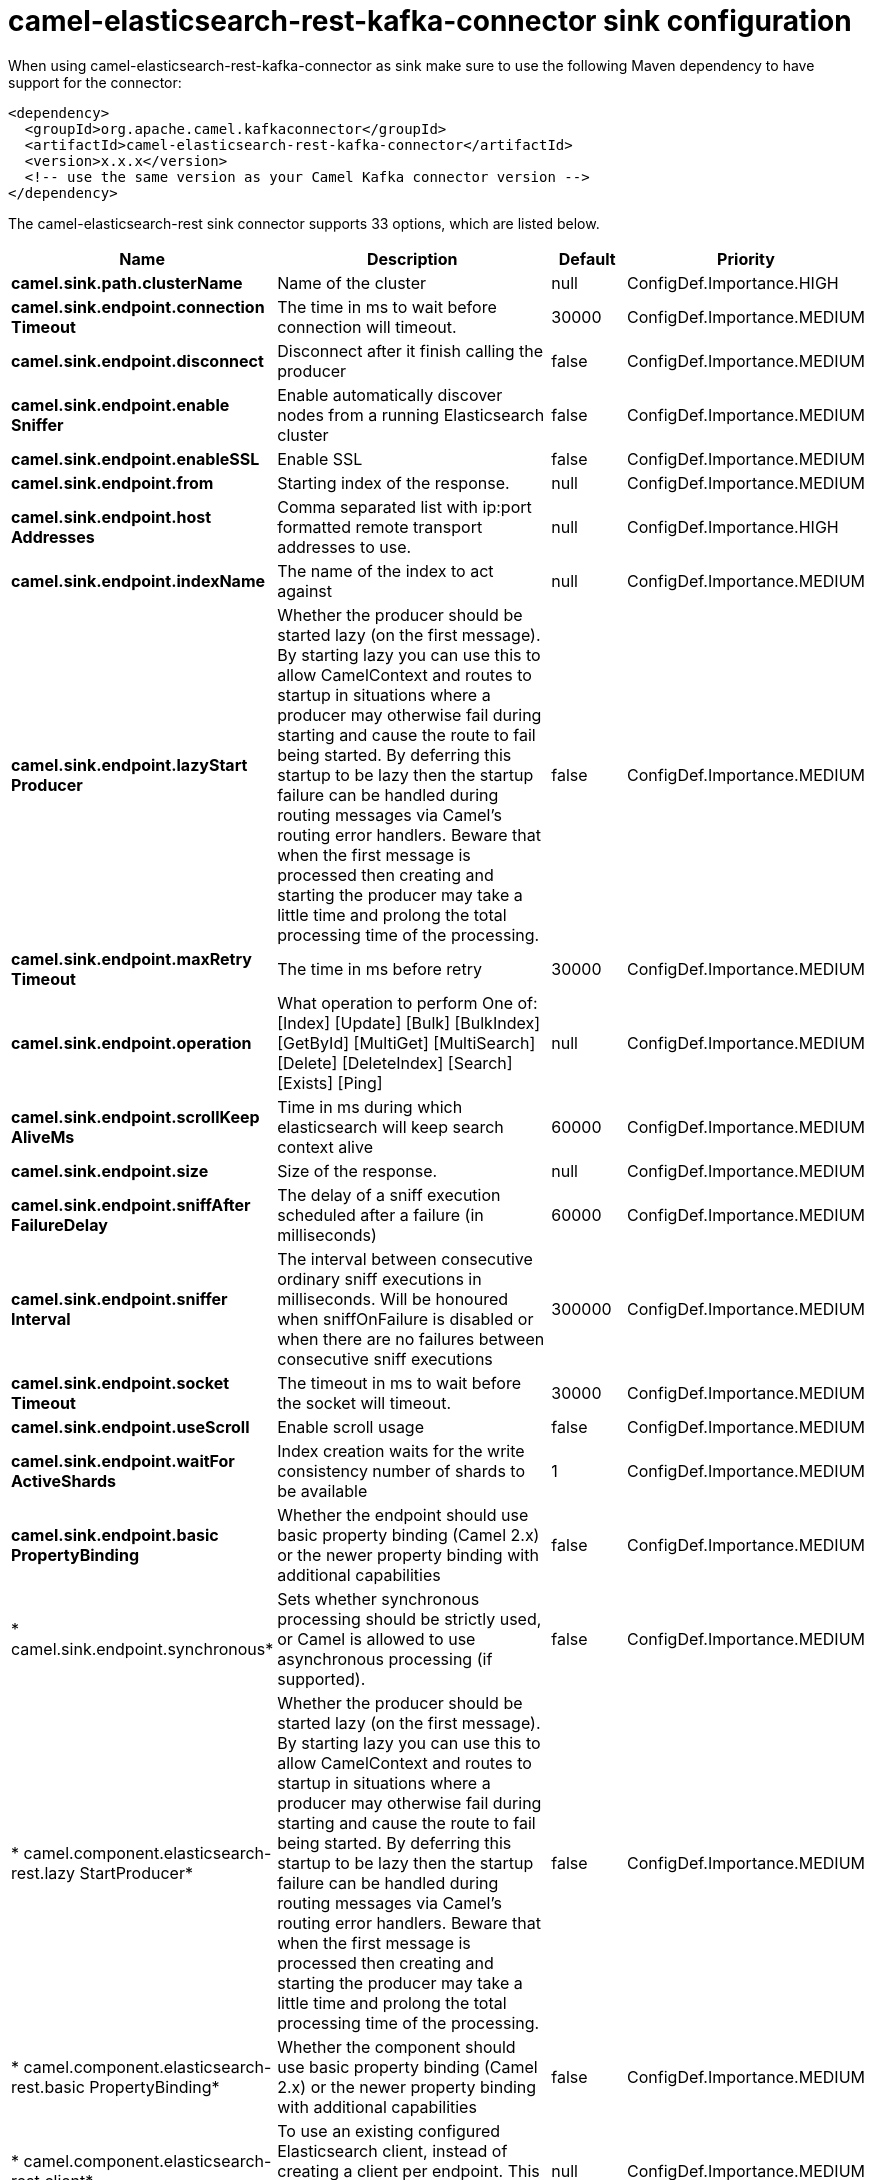 // kafka-connector options: START
[[camel-elasticsearch-rest-kafka-connector-sink]]
= camel-elasticsearch-rest-kafka-connector sink configuration

When using camel-elasticsearch-rest-kafka-connector as sink make sure to use the following Maven dependency to have support for the connector:

[source,xml]
----
<dependency>
  <groupId>org.apache.camel.kafkaconnector</groupId>
  <artifactId>camel-elasticsearch-rest-kafka-connector</artifactId>
  <version>x.x.x</version>
  <!-- use the same version as your Camel Kafka connector version -->
</dependency>
----


The camel-elasticsearch-rest sink connector supports 33 options, which are listed below.



[width="100%",cols="2,5,^1,2",options="header"]
|===
| Name | Description | Default | Priority
| *camel.sink.path.clusterName* | Name of the cluster | null | ConfigDef.Importance.HIGH
| *camel.sink.endpoint.connection Timeout* | The time in ms to wait before connection will timeout. | 30000 | ConfigDef.Importance.MEDIUM
| *camel.sink.endpoint.disconnect* | Disconnect after it finish calling the producer | false | ConfigDef.Importance.MEDIUM
| *camel.sink.endpoint.enable Sniffer* | Enable automatically discover nodes from a running Elasticsearch cluster | false | ConfigDef.Importance.MEDIUM
| *camel.sink.endpoint.enableSSL* | Enable SSL | false | ConfigDef.Importance.MEDIUM
| *camel.sink.endpoint.from* | Starting index of the response. | null | ConfigDef.Importance.MEDIUM
| *camel.sink.endpoint.host Addresses* | Comma separated list with ip:port formatted remote transport addresses to use. | null | ConfigDef.Importance.HIGH
| *camel.sink.endpoint.indexName* | The name of the index to act against | null | ConfigDef.Importance.MEDIUM
| *camel.sink.endpoint.lazyStart Producer* | Whether the producer should be started lazy (on the first message). By starting lazy you can use this to allow CamelContext and routes to startup in situations where a producer may otherwise fail during starting and cause the route to fail being started. By deferring this startup to be lazy then the startup failure can be handled during routing messages via Camel's routing error handlers. Beware that when the first message is processed then creating and starting the producer may take a little time and prolong the total processing time of the processing. | false | ConfigDef.Importance.MEDIUM
| *camel.sink.endpoint.maxRetry Timeout* | The time in ms before retry | 30000 | ConfigDef.Importance.MEDIUM
| *camel.sink.endpoint.operation* | What operation to perform One of: [Index] [Update] [Bulk] [BulkIndex] [GetById] [MultiGet] [MultiSearch] [Delete] [DeleteIndex] [Search] [Exists] [Ping] | null | ConfigDef.Importance.MEDIUM
| *camel.sink.endpoint.scrollKeep AliveMs* | Time in ms during which elasticsearch will keep search context alive | 60000 | ConfigDef.Importance.MEDIUM
| *camel.sink.endpoint.size* | Size of the response. | null | ConfigDef.Importance.MEDIUM
| *camel.sink.endpoint.sniffAfter FailureDelay* | The delay of a sniff execution scheduled after a failure (in milliseconds) | 60000 | ConfigDef.Importance.MEDIUM
| *camel.sink.endpoint.sniffer Interval* | The interval between consecutive ordinary sniff executions in milliseconds. Will be honoured when sniffOnFailure is disabled or when there are no failures between consecutive sniff executions | 300000 | ConfigDef.Importance.MEDIUM
| *camel.sink.endpoint.socket Timeout* | The timeout in ms to wait before the socket will timeout. | 30000 | ConfigDef.Importance.MEDIUM
| *camel.sink.endpoint.useScroll* | Enable scroll usage | false | ConfigDef.Importance.MEDIUM
| *camel.sink.endpoint.waitFor ActiveShards* | Index creation waits for the write consistency number of shards to be available | 1 | ConfigDef.Importance.MEDIUM
| *camel.sink.endpoint.basic PropertyBinding* | Whether the endpoint should use basic property binding (Camel 2.x) or the newer property binding with additional capabilities | false | ConfigDef.Importance.MEDIUM
| * camel.sink.endpoint.synchronous* | Sets whether synchronous processing should be strictly used, or Camel is allowed to use asynchronous processing (if supported). | false | ConfigDef.Importance.MEDIUM
| * camel.component.elasticsearch-rest.lazy StartProducer* | Whether the producer should be started lazy (on the first message). By starting lazy you can use this to allow CamelContext and routes to startup in situations where a producer may otherwise fail during starting and cause the route to fail being started. By deferring this startup to be lazy then the startup failure can be handled during routing messages via Camel's routing error handlers. Beware that when the first message is processed then creating and starting the producer may take a little time and prolong the total processing time of the processing. | false | ConfigDef.Importance.MEDIUM
| * camel.component.elasticsearch-rest.basic PropertyBinding* | Whether the component should use basic property binding (Camel 2.x) or the newer property binding with additional capabilities | false | ConfigDef.Importance.MEDIUM
| * camel.component.elasticsearch-rest.client* | To use an existing configured Elasticsearch client, instead of creating a client per endpoint. This allow to customize the client with specific settings. | null | ConfigDef.Importance.MEDIUM
| * camel.component.elasticsearch-rest.connection Timeout* | The time in ms to wait before connection will timeout. | 30000 | ConfigDef.Importance.MEDIUM
| * camel.component.elasticsearch-rest.enable Sniffer* | Enable automatically discover nodes from a running Elasticsearch cluster | "false" | ConfigDef.Importance.MEDIUM
| * camel.component.elasticsearch-rest.host Addresses* | Comma separated list with ip:port formatted remote transport addresses to use. The ip and port options must be left blank for hostAddresses to be considered instead. | null | ConfigDef.Importance.MEDIUM
| * camel.component.elasticsearch-rest.max RetryTimeout* | The time in ms before retry | 30000 | ConfigDef.Importance.MEDIUM
| * camel.component.elasticsearch-rest.sniff AfterFailureDelay* | The delay of a sniff execution scheduled after a failure (in milliseconds) | 60000 | ConfigDef.Importance.MEDIUM
| * camel.component.elasticsearch-rest.sniffer Interval* | The interval between consecutive ordinary sniff executions in milliseconds. Will be honoured when sniffOnFailure is disabled or when there are no failures between consecutive sniff executions | 300000 | ConfigDef.Importance.MEDIUM
| * camel.component.elasticsearch-rest.socket Timeout* | The timeout in ms to wait before the socket will timeout. | 30000 | ConfigDef.Importance.MEDIUM
| * camel.component.elasticsearch-rest.enableSSL* | Enable SSL | "false" | ConfigDef.Importance.MEDIUM
| * camel.component.elasticsearch-rest.password* | Password for authenticate | null | ConfigDef.Importance.MEDIUM
| * camel.component.elasticsearch-rest.user* | Basic authenticate user | null | ConfigDef.Importance.MEDIUM
|===
// kafka-connector options: END
